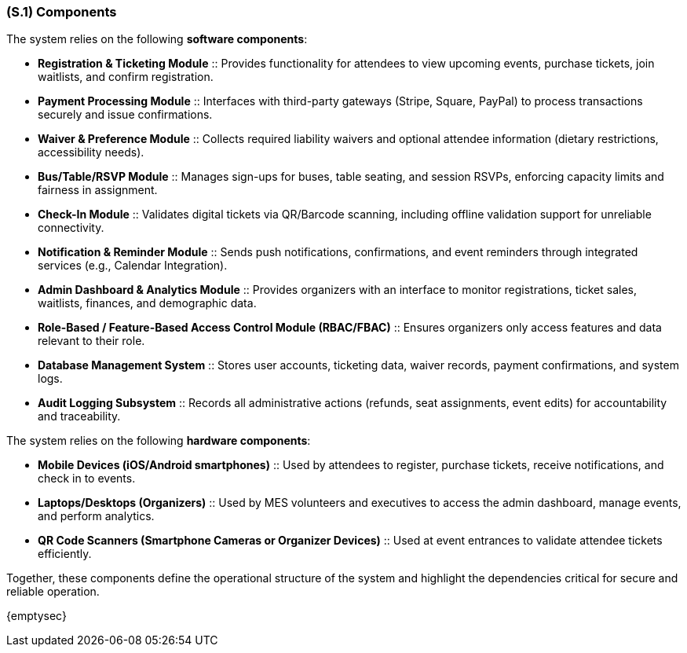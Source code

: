 [#s1,reftext=S.1]
=== (S.1) Components

ifdef::env-draft[]
TIP: _Overall structure expressed by the list of major software and, if applicable, hardware parts._  <<BM22>>
endif::[]


The system relies on the following **software components**:

* **Registration & Ticketing Module** :: Provides functionality for attendees to view upcoming events, purchase tickets, join waitlists, and confirm registration.
* **Payment Processing Module** :: Interfaces with third-party gateways (Stripe, Square, PayPal) to process transactions securely and issue confirmations.
* **Waiver & Preference Module** :: Collects required liability waivers and optional attendee information (dietary restrictions, accessibility needs).
* **Bus/Table/RSVP Module** :: Manages sign-ups for buses, table seating, and session RSVPs, enforcing capacity limits and fairness in assignment.
* **Check-In Module** :: Validates digital tickets via QR/Barcode scanning, including offline validation support for unreliable connectivity.
* **Notification & Reminder Module** :: Sends push notifications, confirmations, and event reminders through integrated services (e.g., Calendar Integration).
* **Admin Dashboard & Analytics Module** :: Provides organizers with an interface to monitor registrations, ticket sales, waitlists, finances, and demographic data.
* **Role-Based / Feature-Based Access Control Module (RBAC/FBAC)** :: Ensures organizers only access features and data relevant to their role.
* **Database Management System** :: Stores user accounts, ticketing data, waiver records, payment confirmations, and system logs.
* **Audit Logging Subsystem** :: Records all administrative actions (refunds, seat assignments, event edits) for accountability and traceability.

The system relies on the following **hardware components**:

* **Mobile Devices (iOS/Android smartphones)** :: Used by attendees to register, purchase tickets, receive notifications, and check in to events.
* **Laptops/Desktops (Organizers)** :: Used by MES volunteers and executives to access the admin dashboard, manage events, and perform analytics.
* **QR Code Scanners (Smartphone Cameras or Organizer Devices)** :: Used at event entrances to validate attendee tickets efficiently.

Together, these components define the operational structure of the system and highlight the dependencies critical for secure and reliable operation.

{emptysec}
